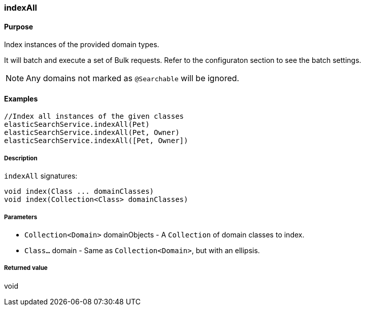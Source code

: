 [[indexAll]]
=== indexAll

#### Purpose

Index instances of the provided domain types.

It will batch and execute a set of Bulk requests. Refer to the configuraton section to see the batch settings.

[NOTE]
====
Any domains not marked as `@Searchable` will be ignored.
====

#### Examples

[source, groovy]
----
//Index all instances of the given classes
elasticSearchService.indexAll(Pet)
elasticSearchService.indexAll(Pet, Owner)
elasticSearchService.indexAll([Pet, Owner])

----

##### Description

`indexAll` signatures:

[source, groovy]
----
void index(Class ... domainClasses)
void index(Collection<Class> domainClasses)
----

##### Parameters

* `Collection<Domain>` domainObjects - A `Collection` of domain classes to index.
* `Class...` domain - Same as `Collection<Domain>`, but with an ellipsis.

##### Returned value

void
